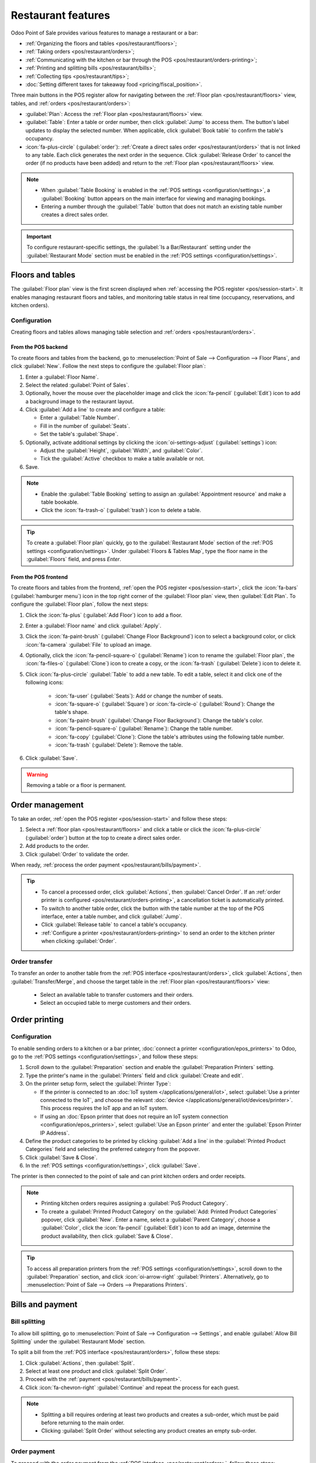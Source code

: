 ===================
Restaurant features
===================

Odoo Point of Sale provides various features to manage a restaurant or a bar:

- :ref:`Organizing the floors and tables <pos/restaurant/floors>`;
- :ref:`Taking orders <pos/restaurant/orders>`;
- :ref:`Communicating with the kitchen or bar through the POS <pos/restaurant/orders-printing>`;
- :ref:`Printing and splitting bills <pos/restaurant/bills>`;
- :ref:`Collecting tips <pos/restaurant/tips>`;
- :doc:`Setting different taxes for takeaway food <pricing/fiscal_position>`.

Three main buttons in the POS register allow for navigating between the :ref:`Floor plan
<pos/restaurant/floors>` view, tables, and :ref:`orders <pos/restaurant/orders>`:

- :guilabel:`Plan`: Access the :ref:`Floor plan <pos/restaurant/floors>` view.
- :guilabel:`Table`: Enter a table or order number, then click :guilabel:`Jump` to access them. The
  button's label updates to display the selected number. When applicable, click :guilabel:`Book
  table` to confirm the table's occupancy.
- :icon:`fa-plus-circle` (:guilabel:`order`): :ref:`Create a direct sales order <pos/restaurant/orders>`
  that is not linked to any table. Each click generates the next order in the sequence. Click
  :guilabel:`Release Order` to cancel the order (if no products have been added) and return to the
  :ref:`Floor plan <pos/restaurant/floors>` view.

.. note::
   - When :guilabel:`Table Booking` is enabled in the :ref:`POS settings <configuration/settings>`,
     a :guilabel:`Booking` button appears on the main interface for viewing and managing bookings.
   - Entering a number through the :guilabel:`Table` button that does not match an existing table
     number creates a direct sales order.

.. important::
   To configure restaurant-specific settings, the :guilabel:`Is a Bar/Restaurant` setting under the
   :guilabel:`Restaurant Mode` section must be enabled in the :ref:`POS settings
   <configuration/settings>`.

.. _pos/restaurant/floors:

Floors and tables
=================

The :guilabel:`Floor plan` view is the first screen displayed when :ref:`accessing the POS register
<pos/session-start>`. It enables managing restaurant floors and tables, and monitoring
table status in real time (occupancy, reservations, and kitchen orders).

.. example::
   .. image:: restaurant/plan-understand.png
      :alt: example of a floor plan view with visual keys to understand it.
      :scale: 90 %

   - Table 101: The table is currently available but booked for 15:00.
   - Table 102: The table is booked, and an order is sent to the kitchen.
   - Table 103: The 12:00 table is running late.
   - Table 104: The table has a pending order.
   - Table 105: The table is available.

Configuration
-------------

Creating floors and tables allows managing table selection and :ref:`orders
<pos/restaurant/orders>`.

.. _pos/restaurant/floors/backend:

From the POS backend
~~~~~~~~~~~~~~~~~~~~

To create floors and tables from the backend, go to :menuselection:`Point of Sale --> Configuration
--> Floor Plans`, and click :guilabel:`New`. Follow the next steps to configure the :guilabel:`Floor
plan`:

#. Enter a :guilabel:`Floor Name`.
#. Select the related :guilabel:`Point of Sales`.
#. Optionally, hover the mouse over the placeholder image and click the :icon:`fa-pencil`
   (:guilabel:`Edit`) icon to add a background image to the restaurant layout.
#. Click :guilabel:`Add a line` to create and configure a table:

   - Enter a :guilabel:`Table Number`.
   - Fill in the number of :guilabel:`Seats`.
   - Set the table's :guilabel:`Shape`.
#. Optionally, activate additional settings by clicking the :icon:`oi-settings-adjust`
   (:guilabel:`settings`) icon:

   - Adjust the :guilabel:`Height`, :guilabel:`Width`, and :guilabel:`Color`.
   - Tick the :guilabel:`Active` checkbox to make a table available or not.
#. Save.

.. note::
   - Enable the :guilabel:`Table Booking` setting to assign an :guilabel:`Appointment resource` and
     make a table bookable.
   - Click the :icon:`fa-trash-o` (:guilabel:`trash`) icon to delete a table.

.. tip::
   To create a :guilabel:`Floor plan` quickly, go to the :guilabel:`Restaurant Mode` section of the
   :ref:`POS settings <configuration/settings>`. Under :guilabel:`Floors & Tables Map`, type the
   floor name in the :guilabel:`Floors` field, and press `Enter`.

.. _pos/restaurant/floors/frontend:

From the POS frontend
~~~~~~~~~~~~~~~~~~~~~

To create floors and tables from the frontend, :ref:`open the POS register <pos/session-start>`,
click the :icon:`fa-bars` (:guilabel:`hamburger menu`) icon in the top right corner of the
:guilabel:`Floor plan` view, then :guilabel:`Edit Plan`. To configure the :guilabel:`Floor plan`,
follow the next steps:

#. Click the :icon:`fa-plus` (:guilabel:`Add Floor`) icon to add a floor.
#. Enter a :guilabel:`Floor name` and click :guilabel:`Apply`.
#. Click the :icon:`fa-paint-brush` (:guilabel:`Change Floor Background`) icon to select a
   background color, or click :icon:`fa-camera` :guilabel:`File` to upload an image.
#. Optionally, click the :icon:`fa-pencil-square-o` (:guilabel:`Rename`) icon to rename the
   :guilabel:`Floor plan`, the :icon:`fa-files-o` (:guilabel:`Clone`) icon to create a copy, or
   the :icon:`fa-trash` (:guilabel:`Delete`) icon to delete it.
#. Click :icon:`fa-plus-circle` :guilabel:`Table` to add a new table. To edit a table, select it
   and click one of the following icons:

      - :icon:`fa-user` (:guilabel:`Seats`): Add or change the number of seats.
      - :icon:`fa-square-o` (:guilabel:`Square`) or :icon:`fa-circle-o` (:guilabel:`Round`): Change
        the table's shape.
      - :icon:`fa-paint-brush` (:guilabel:`Change Floor Background`): Change the table's color.
      - :icon:`fa-pencil-square-o` (:guilabel:`Rename`): Change the table number.
      - :icon:`fa-copy` (:guilabel:`Clone`): Clone the table's attributes using the following table
        number.
      - :icon:`fa-trash` (:guilabel:`Delete`): Remove the table.
#. Click :guilabel:`Save`.

.. warning::
   Removing a table or a floor is permanent.

.. _pos/restaurant/orders:

Order management
================

To take an order, :ref:`open the POS register <pos/session-start>` and follow these steps:

#. Select a :ref:`floor plan <pos/restaurant/floors>` and click a table or click the
   :icon:`fa-plus-circle` (:guilabel:`order`) button at the top to create a direct sales order.
#. Add products to the order.
#. Click :guilabel:`Order` to validate the order.

When ready, :ref:`process the order payment <pos/restaurant/bills/payment>`.

.. tip::
   - To cancel a processed order, click :guilabel:`Actions`, then :guilabel:`Cancel Order`. If an
     :ref:`order printer is configured <pos/restaurant/orders-printing>`, a cancellation ticket is
     automatically printed.
   - To switch to another table order, click the button with the table number at the top of the POS
     interface, enter a table number, and click :guilabel:`Jump`.
   - Click :guilabel:`Release table` to cancel a table's occupancy.
   - :ref:`Configure a printer <pos/restaurant/orders-printing>` to send an order to the kitchen
     printer when clicking :guilabel:`Order`.

.. _pos/restaurant/floors/transfer:

Order transfer
--------------

To transfer an order to another table from the :ref:`POS interface <pos/restaurant/orders>`, click
:guilabel:`Actions`, then :guilabel:`Transfer/Merge`, and choose the target table in the
:ref:`Floor plan <pos/restaurant/floors>` view:

   - Select an available table to transfer customers and their orders.
   - Select an occupied table to merge customers and their orders.

.. _pos/restaurant/orders-printing:

Order printing
==============

Configuration
-------------

To enable sending orders to a kitchen or a bar printer, :doc:`connect a printer
<configuration/epos_printers>` to Odoo, go to the :ref:`POS settings <configuration/settings>`, and
follow these steps:

#. Scroll down to the :guilabel:`Preparation` section and enable the :guilabel:`Preparation
   Printers` setting.
#. Type the printer's name in the :guilabel:`Printers` field and click :guilabel:`Create and edit`.
#. On the printer setup form, select the :guilabel:`Printer Type`:

   - If the printer is connected to an :doc:`IoT system </applications/general/iot>`, select
     :guilabel:`Use a printer connected to the IoT`, and choose the relevant :doc:`device
     </applications/general/iot/devices/printer>`. This process requires the IoT app and an IoT
     system.
   - If using an :doc:`Epson printer that does not require an IoT system connection
     <configuration/epos_printers>`, select :guilabel:`Use an Epson printer` and enter the
     :guilabel:`Epson Printer IP Address`.
#. Define the product categories to be printed by clicking :guilabel:`Add a line` in the
   :guilabel:`Printed Product Categories` field and selecting the preferred category from the
   popover.
#. Click :guilabel:`Save & Close`.
#. In the :ref:`POS settings <configuration/settings>`, click :guilabel:`Save`.

The printer is then connected to the point of sale and can print kitchen orders and order receipts.

.. note::
   - Printing kitchen orders requires assigning a :guilabel:`PoS Product Category`.
   - To create a :guilabel:`Printed Product Category` on the :guilabel:`Add: Printed Product
     Categories` popover, click :guilabel:`New`. Enter a name, select a :guilabel:`Parent Category`,
     choose a :guilabel:`Color`, click the :icon:`fa-pencil` (:guilabel:`Edit`) icon to add an
     image, determine the product availability, then click :guilabel:`Save & Close`.

.. tip::
   To access all preparation printers from the :ref:`POS settings <configuration/settings>`, scroll
   down to the :guilabel:`Preparation` section, and click :icon:`oi-arrow-right`
   :guilabel:`Printers`. Alternatively, go to :menuselection:`Point of Sale --> Orders -->
   Preparations Printers`.

.. seealso::
   - :doc:`Connect an IoT system to a POS <configuration/pos_iot>`
   - :doc:`/applications/general/iot/devices/printer`
   - :doc:`/applications/general/iot/connect`
   - :doc:`/applications/sales/point_of_sale/preparation`

.. _pos/restaurant/bills:

Bills and payment
=================

.. _pos/restaurant/bills/splitting:

Bill splitting
--------------

To allow bill splitting, go to :menuselection:`Point of Sale --> Configuration --> Settings`, and
enable :guilabel:`Allow Bill Splitting` under the :guilabel:`Restaurant Mode` section.

To split a bill from the :ref:`POS interface <pos/restaurant/orders>`, follow these steps:

#. Click :guilabel:`Actions`, then :guilabel:`Split`.
#. Select at least one product and click :guilabel:`Split Order`.
#. Proceed with the :ref:`payment <pos/restaurant/bills/payment>`.
#. Click :icon:`fa-chevron-right` :guilabel:`Continue` and repeat the process for each guest.

.. note::
   - Splitting a bill requires ordering at least two products and creates a sub-order, which must
     be paid before returning to the main order.
   - Clicking :guilabel:`Split Order` without selecting any product creates an empty sub-order.

.. _pos/restaurant/bills/payment:

Order payment
-------------

To proceed with the order payment from the :ref:`POS interface <pos/restaurant/orders>`, follow
these steps:

#. Click :guilabel:`Payment`.
#. Select a :doc:`payment method <payment_methods>`.
#. Optionally, select a customer and send an invoice to them:

   - Click :icon:`fa-user` :guilabel:`Customer` to select or create a customer account.
   - Enable :icon:`fa-file-text-o` :guilabel:`Invoice` to allow sending an invoice to the
     customer.
#. Click :guilabel:`Validate`.

.. _pos/restaurant/bills/printing:

Receipt printing
----------------

To allow receipt printing, go to :menuselection:`Point of Sale --> Configuration --> Settings`, and
enable :guilabel:`Early Receipt Printing` under the :guilabel:`Restaurant Mode` section.

After a successful :ref:`order payment <pos/restaurant/bills/payment>`, click :icon:`fa-print`
:guilabel:`Print Full Receipt` to generate and print a bill.

.. important::
   If a printer is :doc:`configured and linked <configuration/epos_printers>` to a point of sale,
   the receipt is automatically printed upon payment confirmation.

.. seealso::
   :doc:`/applications/sales/point_of_sale/receipts_invoices`

.. _pos/restaurant/tips:

Tips
====

Configuration
-------------

To allow tipping in a POS, go to the :ref:`POS settings <configuration/settings>`, scroll down to
the :guilabel:`Payment` section, enable :guilabel:`Tips`,  and click :guilabel:`Save`.

.. important::
   - The :guilabel:`Add tip after payment` setting only works for a POS in the United States
     of America with an :doc:`Adyen <payment_methods/terminals/adyen>` or a :doc:`Stripe
     <payment_methods/terminals/stripe>` :ref:`payment terminal <terminals/configuration>`.
   - The :guilabel:`Add tip through payment terminal (Adyen)` setting only works with an
     :ref:`Adyen <adyen/tips>` terminal.

.. note::
   - Saving the :guilabel:`Tips` setting automatically fills the :guilabel:`Tip product` field
     with the preconfigured :guilabel:`[TIPS] Tips` product, which is only used for tips. When
     selecting another product in the :guilabel:`Tip product` field, the chosen product is no
     longer available on the :ref:`POS interface <pos/restaurant/orders>`.
   - Choose only one tip product per POS.

.. _pos/restaurant/tips/add-tips:

Tip and payment
---------------

To process a tip during :ref:`payment <pos/restaurant/bills/payment>`, follow these steps:

#. Click :icon:`fa-heart` :guilabel:`Tip`, add the amount, then click :guilabel:`Ok`.
#. Select a :doc:`payment method <payment_methods>` for the order and the tip.
#. Click :guilabel:`Validate`.

.. tip::
   If the order and the tip are paid using different payment methods, select a :doc:`payment method
   <payment_methods>` for the order, click :icon:`fa-heart` :guilabel:`Tip`, add the tip amount, and
   click :guilabel:`Ok`. Then, select a payment method for the tip and :guilabel:`Validate` the
   payment.

Tip after payment (US only)
---------------------------

To allow tipping after payment for a POS in the United States of America, ensure the :guilabel:`Add
tip after payment` setting is enabled in the :ref:`POS settings <configuration/settings>`. To
process tips after payment, follow these steps:

#. On the :guilabel:`Payment` screen, select a :guilabel:`Card` payment method linked to a
   :doc:`Stripe <payment_methods/terminals/stripe>` or :doc:`Adyen
   <payment_methods/terminals/adyen>` terminal.
#. Click :guilabel:`Close Tab` and select the relevant option in the :guilabel:`Add a tip` screen:

   - :guilabel:`15%`, :guilabel:`20%`, or :guilabel:`25%`: Tip rates based on order total.
   - :guilabel:`No Tip`.
   - :guilabel:`Tip Amount`: Enter the relevant amount in the field.
#. Click :guilabel:`Settle` to validate.
